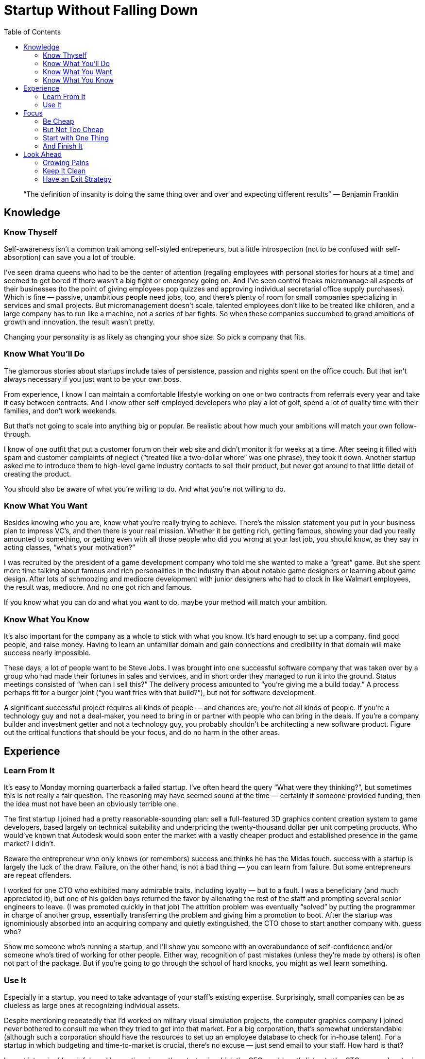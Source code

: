 :toc:

= Startup Without Falling Down

[quote]
“The definition of insanity is doing the same thing over and over and expecting different results” — Benjamin Franklin

== Knowledge

=== Know Thyself

Self-awareness isn’t a common trait among self-styled entrepeneurs, but a little introspection (not to be confused with self-absorption) can save you a lot of trouble.

I’ve seen drama queens who had to be the center of attention (regaling employees with personal stories for hours at a time) and seemed to get bored if there wasn’t a big fight or emergency going on. And I’ve seen control freaks micromanage all aspects of their businesses (to the point of giving employees pop quizzes and approving individual secretarial office supply purchases). Which is fine — passive, unambitious people need jobs, too, and there’s plenty of room for small companies specializing in services and small projects. But micromanagement doesn’t scale, talented employees don’t like to be treated like children, and a large company has to run like a machine, not a series of bar fights. So when these companies succumbed to grand ambitions of growth and innovation, the result wasn’t pretty.

Changing your personality is as likely as changing your shoe size. So pick a company that fits.

=== Know What You’ll Do

The glamorous stories about startups include tales of persistence, passion and nights spent on the office couch. But that isn’t always necessary if you just want to be your own boss.

From experience, I know I can maintain a comfortable lifestyle working on one or two contracts from referrals every year and take it easy between contracts. And I know other self-employed developers who play a lot of golf, spend a lot of quality time with their families, and don’t work weekends.

But that’s not going to scale into anything big or popular. Be realistic about how much your ambitions will match your own follow-through.

I know of one outfit that put a customer forum on their web site and didn’t monitor it for weeks at a time. After seeing it filled with spam and customer complaints of neglect (“treated like a two-dollar whore” was one phrase), they took it down. Another startup asked me to introduce them to high-level game industry contacts to sell their product, but never got around to that little detail of creating the product.

You should also be aware of what you’re willing to do. And what you’re not willing to do.

=== Know What You Want

Besides knowing who you are, know what you’re really trying to achieve. There’s the mission statement you put in your business plan to impress VC’s, and then there is your real mission. Whether it be getting rich, getting famous, showing your dad you really amounted to something, or getting even with all those people who did you wrong at your last job, you should know, as they say in acting classes, “what’s your motivation?”

I was recruited by the president of a game development company who told me she wanted to make a “great” game. But she spent more time talking about famous and rich personalities in the industry than about notable game designers or learning about game design. After lots of schmoozing and mediocre development with junior designers who had to clock in like Walmart employees, the result was, mediocre. And no one got rich and famous.

If you know what you can do and what you want to do, maybe your method will match your ambition.

=== Know What You Know

It’s also important for the company as a whole to stick with what you know. It’s hard enough to set up a company, find good people, and raise money. Having to learn an unfamiliar domain and gain connections and credibility in that domain will make success nearly impossible.

These days, a lot of people want to be Steve Jobs. I was brought into one successful software company that was taken over by a group who had made their fortunes in sales and services, and in short order they managed to run it into the ground. Status meetings consisted of “when can I sell this?” The delivery process amounted to “you’re giving me a build today.” A process perhaps fit for a burger joint (“you want fries with that build?”), but not for software development.

A significant successful project requires all kinds of people — and chances are, you’re not all kinds of people. If you’re a technology guy and not a deal-maker, you need to bring in or partner with people who can bring in the deals. If you’re a company builder and investment getter and not a technology guy, you probably shouldn’t be architecting a new software product. Figure out the critical functions that should be your focus, and do no harm in the other areas.

== Experience

=== Learn From It

It’s easy to Monday morning quarterback a failed startup. I’ve often heard the query “What were they thinking?”, but sometimes this is not really a fair question. The reasoning may have seemed sound at the time — certainly if someone provided funding, then the idea must not have been an obviously terrible one.

The first startup I joined had a pretty reasonable-sounding plan: sell a full-featured 3D graphics content creation system to game developers, based largely on technical suitability and underpricing the twenty-thousand dollar per unit competing products. Who would’ve known that Autodesk would soon enter the market with a vastly cheaper product and established presence in the game market? I didn’t.

Beware the entrepreneur who only knows (or remembers) success and thinks he has the Midas touch. success with a startup is largely the luck of the draw. Failure, on the other hand, is not a bad thing — you can learn from failure. But some entrepreneurs are repeat offenders.

I worked for one CTO who exhibited many admirable traits, including loyalty — but to a fault. I was a beneficiary (and much appreciated it), but one of his golden boys returned the favor by alienating the rest of the staff and prompting several senior engineers to leave. (I was promoted quickly in that job) The attrition problem was eventually “solved” by putting the programmer in charge of another group, essentially transferring the problem and giving him a promotion to boot. After the startup was ignominiously absorbed into an acquiring company and quietly extinguished, the CTO chose to start another company with, guess who?

Show me someone who’s running a startup, and I’ll show you someone with an overabundance of self-confidence and/or someone who’s tired of working for other people. Either way, recognition of past mistakes (unless they’re made by others) is often not part of the package. But if you’re going to go through the school of hard knocks, you might as well learn something.

=== Use It

Especially in a startup, you need to take advantage of your staff’s existing expertise. Surprisingly, small companies can be as clueless as large ones at recognizing individual assets.

Despite mentioning repeatedly that I’d worked on military visual simulation projects, the computer graphics company I joined never bothered to consult me when they tried to get into that market. For a big corporation, that’s somewhat understandable (although such a corporation should have the resources to set up an employee database to check for in-house talent). For a startup in which budgeting and time-to-market is crucial, there’s no excuse — just send email to your staff. How hard is that?

I spent interminably painful weekly meetings in another startup in which the CEO would raptly listen to the CTO expound on topics he knew nothing about. I’m certain better answers about machine vision and image processing, for example, could have been obtained from the engineer who did his PhD in machine vision. Given that I’d just left a wireless Internet company, it would have made sense to ask me about wireless devices and operating web servers. (They almost tried to invent their own secure communciation with web servers, not realizing there is a standard used for e-commerce).

Even if you stick to your core competence, you’re going to run into unfamiliar customers and application domains. Before running blindly into them, query your staff — “Does anyone know anything about this/them?”

== Focus

=== Be Cheap

There used to be a saying that Silicon Valley high-tech startups would decline once they moved into new glamorous digs. That saying referred to high-profile companies like Silicon Graphics, but I’ve seen this happen even in early-stage startups.

When I joined a San Francisco wireless internet startup that had just received its Series A financing, they had just moved out of one of the founders’ homes and into a moderate-sized office in the Financial District. In three months, they took a long-term lease on half of the top floor (where I had an amazing view of the bay), started purchasing expensive office furniture, and hired three administrative assistants, for a staff totalling no more than twenty. When the next series of financing looked less inevitable, the COO had to clamp down on spending and we ended up with twenty dollar utility tables as desks, to complement our eight-hundred dollar chairs.

The next startup I joined was based in artsy Venice, CA. So of course the office upgrade involved a complete redesign by an architect involving curved walls and all attached desks and counters had to have matching custom curves. A Fung-Shui consultant then walked around advising how to maximize the good fortune of the space. To no avail, as there were layoffs within a month after the work was finished.

Don’t spend money that you don’t already have.

=== But Not Too Cheap

On the other hand, don’t pinch pennies at the expense of getting things done. Starting with people.

I was offered a bit of sweat equity to take part in a startup but bailed out quickly when I learned everyone else also had a day job. Thus is turned into a fun activity in which participants could play the startup game and brainstorm cool business ideas, instead of an urgent mission. If the founders had paid a full-time contractor they could have had a prototype running in a month instead of blowing at least that much over the course of a year with nothing to show at the end.

And there’s no point in investing in people if you’re not going to give them the tools to get the job done right, and on time.

One company president who was ready to hire more engineers to accelerate my project but unwilling to buy more computers. While he wheedled our partners to loan us machines, I had to tussle with the documentation and training groups over the existing workstations.

The saying goes, time is money, but in a startup, money buys you time. Don’t waste it.

=== Start with One Thing

I’ve never seen a startup that tried to begin with several products at once succeed. You can be GE later, but start with one project.

One startup that I consulted for was so optimistic they rented manufacturing space and purchased booth space at CES before they had connected a single wire or written a single line of code. They could have implemented a prototype within a few months just using stock PC hardware, but instead got distracted by different ideas, ranging from robots and educational software to digital content distribution. In the end, they had nothing to show. Another startup that I helped get running also had eyes too big for our stomach. We started developing two rather ambitious computer products and didn’t completely follow through on either.

=== And Finish It

The easy part of a startup is the starting part. Finishing something is the hardest part. Being the idea guy is fun (consulting is great work if you can get it), but developing, debugging and polishing a product, and then deploying, supporting and maintaining it, is painstaking work that requires tenacity and discipline.

At the computer graphics startup I helped form, I don’t know if we could have sold anything, but certainly we could have had a usable product if I’d bothered to implement file save/export capability. As it was, I left it a demo, and one of the few, and regrettable cases, where I can’t point to a finished product. And when we abandoned development, testers who wanted to use our product, couldn’t.

So whatever product or service you decide to start out with, get it done before you move onto something else. You need to prove to yourself and to everyone else that you can execute.

== Look Ahead

=== Growing Pains

My favorite time to join a startup is when they still have less then ten people — at that time, everyone is still focussed on just getting something going and seeing how it turns out. Once the company headcount reaches fifteen, diverging agendas involving turf issues, managerial rivalries, and career ambitions rear their ugly heads.

My first job at a startup was chaotic but fun until the headcount reached about twenty — then it seemed everyone had a management title and turf to protect (including me). That was also my first management position, and I was surprised to find that dealing with the engineers in my group was the easy part — dealing with all the other managers was the hard part.

Plan ahead of time how you’re going to handle the personality conflicts, communication issues, and different requirements of a larger and more normal workforce.

=== Keep It Clean

It’s all too common to see stories of malfeasance in large, publicly-traded corporations, and the natural reaction is — how could that happen in a professionally-run company? And why would wealthy executives take the risk of bending the rules here and there?

Well, that kind of stuff happens all the time in small companies — it just doesn’t get the same headline publicity, unless you watch The People’s Court. Big companies were once small companies, and big-time executives caught with their hands in the cookie jar used to be small-time players looking for an angle.

Backdating? Clients routinely take their time putting together contracts and then expect me to backdate them. One former employer contacted me years after I left and asked me to sign and backdate an employment agreement to satisfy a potential acquirer. Stock pumping or fake articles using false identities on the Internet? I found a rave review of a mediocre game that I helped develop at a small game company — it was obvious from the crude writing style that it was written by the company president. Tax evasion? Ummm…no comment.

A lawyer for one of my startups asked us if we wanted to do things “clean” or “dirty” — that shouldn’t even be an option! Don’t get started with bad habits — if you’re considering something that would get you in trouble in a larger company, just don’t do it.

And it’s not just a matter of staying out of jail. A dicey reputation is a lot easier to pick up than to get rid of. Whenever I have a prospective client or vendor, I ask around — sometimes the answer is “run the other way”. And the way you conduct business will become ingrained in your company — that can come back to haunt you.

One marketing guy reminded me of the pathological liar character on Saturday Night Live. He prevaricated like other people breath. He told me he was an RAF jet fighter pilot. He informed another coworker that he held a patent for a particular printer technology. He said he needed time off because his wife was pregnant (not). And then he skipped to a direct competitor.

No one wants to deal with a company that can’t even trust its own employees.

=== Have an Exit Strategy

As in war and casinos, you should have an exit strategy. Are you aiming to cash out via an IPO or acquisition by another company? Do you plan to run this company indefinitely? What are you going to do if the current product or strategy doesn’t work out or if you fail to bring in enough revenue or financing? Change strategy? Declare bankruptcy? You should have a Plan B whether it involves cashing out on top or cutting your losses.

